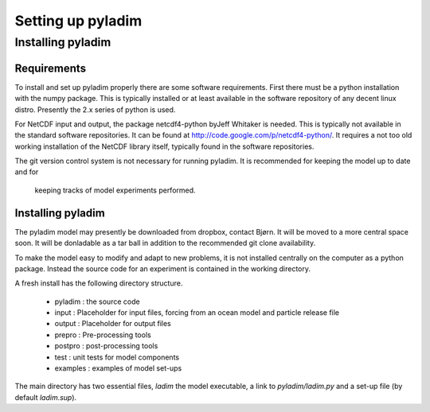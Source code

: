 ==================
Setting up pyladim
==================


Installing pyladim
==================

Requirements
------------

To install and set up pyladim properly there are some software
requirements. First there must be a python installation with the numpy
package. This is typically installed or at least available in the
software repository of any decent linux distro. Presently the 2.x
series of python is used.

For NetCDF input and output, the package netcdf4-python byJeff
Whitaker is needed. This is typically not available in the standard
software repositories. It can be found at
http://code.google.com/p/netcdf4-python/. It requires a not too old
working installation of the NetCDF library itself, typically found in
the software repositories.

The git version control system is not necessary for running
pyladim. It is recommended for keeping the model up to date and for
  keeping tracks of model experiments performed.

Installing pyladim
------------------

The pyladim model may presently be downloaded from dropbox, contact
Bjørn.  It will be moved to a more central space soon. It will be
donladable as a tar ball in addition to the recommended git clone
availability.

To make the model easy to modify and adapt to new problems, it is not
installed centrally on the computer as a python package. Instead the
source code for an experiment is contained in the working directory.

A fresh install has the following directory structure. 

 - pyladim : the source code
  
 - input : Placeholder for input files, forcing from an ocean model
   and particle release file

 - output : Placeholder for output files

 - prepro : Pre-processing tools 

 - postpro : post-processing tools

 - test : unit tests for model components
 
 - examples : examples of model set-ups

The main directory has two essential files, `ladim` the model executable,
a link to `pyladim/ladim.py` and a set-up file (by default `ladim.sup`).
